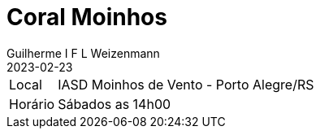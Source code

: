 = Coral Moinhos
Guilherme I F L Weizenmann
2023-02-23
:jbake-type: repertoire
:repertorio: coral-moinhos
:icon: users

[horizontal]
Local:: IASD Moinhos de Vento - Porto Alegre/RS
Horário:: Sábados as 14h00